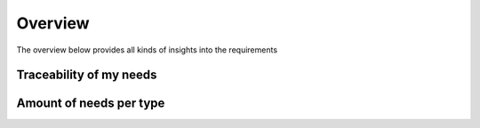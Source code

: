 
Overview 
============

The overview below provides all kinds of insights into the requirements

Traceability of my needs
------------------------

.. needflow:: Traceability Graph

Amount of needs per type
------------------------

.. needpie:: Type spread
   :labels: Requirements, Specifications, Implementations, Test Cases

   type == 'req'
   type == 'spec'
   type == 'impl'
   type == 'test'

  

.. todo:: cavia




